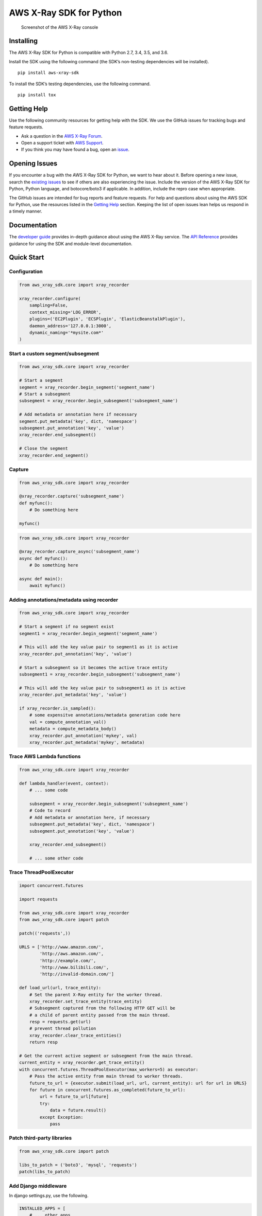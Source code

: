 AWS X-Ray SDK for Python
========================

.. figure:: /images/example_servicemap.png?raw=true
   :alt: Screenshot of the AWS X-Ray console

   Screenshot of the AWS X-Ray console

Installing
----------

The AWS X-Ray SDK for Python is compatible with Python 2.7, 3.4, 3.5,
and 3.6.

Install the SDK using the following command (the SDK’s non-testing
dependencies will be installed).

::

    pip install aws-xray-sdk

To install the SDK’s testing dependencies, use the following command.

::

    pip install tox

Getting Help
------------

Use the following community resources for getting help with the SDK. We
use the GitHub issues for tracking bugs and feature requests.

-  Ask a question in the `AWS X-Ray
   Forum <https://forums.aws.amazon.com/forum.jspa?forumID=241&start=0>`__.
-  Open a support ticket with `AWS
   Support <http://docs.aws.amazon.com/awssupport/latest/user/getting-started.html>`__.
-  If you think you may have found a bug, open an
   `issue <https://github.com/aws/aws-xray-sdk-python/issues/new>`__.

Opening Issues
--------------

If you encounter a bug with the AWS X-Ray SDK for Python, we want to
hear about it. Before opening a new issue, search the `existing
issues <https://github.com/aws/aws-xray-sdk-python/issues>`__ to see if
others are also experiencing the issue. Include the version of the AWS
X-Ray SDK for Python, Python language, and botocore/boto3 if applicable.
In addition, include the repro case when appropriate.

The GitHub issues are intended for bug reports and feature requests. For
help and questions about using the AWS SDK for Python, use the resources
listed in the `Getting
Help <https://github.com/aws/aws-xray-sdk-python#getting-help>`__
section. Keeping the list of open issues lean helps us respond in a
timely manner.

Documentation
-------------

The `developer
guide <https://docs.aws.amazon.com/xray/latest/devguide>`__ provides
in-depth guidance about using the AWS X-Ray service. The `API
Reference <http://docs.aws.amazon.com/xray-sdk-for-python/latest/reference/>`__
provides guidance for using the SDK and module-level documentation.

Quick Start
-----------

Configuration
~~~~~~~~~~~~~

.. code:: python

    from aws_xray_sdk.core import xray_recorder

    xray_recorder.configure(
        sampling=False,
        context_missing='LOG_ERROR',
        plugins=('EC2Plugin', 'ECSPlugin', 'ElasticBeanstalkPlugin'),
        daemon_address='127.0.0.1:3000',
        dynamic_naming='*mysite.com*'
    )

Start a custom segment/subsegment
~~~~~~~~~~~~~~~~~~~~~~~~~~~~~~~~~

.. code:: python

    from aws_xray_sdk.core import xray_recorder

    # Start a segment
    segment = xray_recorder.begin_segment('segment_name')
    # Start a subsegment
    subsegment = xray_recorder.begin_subsegment('subsegment_name')

    # Add metadata or annotation here if necessary
    segment.put_metadata('key', dict, 'namespace')
    subsegment.put_annotation('key', 'value')
    xray_recorder.end_subsegment()

    # Close the segment
    xray_recorder.end_segment()

Capture
~~~~~~~

.. code:: python

    from aws_xray_sdk.core import xray_recorder

    @xray_recorder.capture('subsegment_name')
    def myfunc():
        # Do something here

    myfunc()

.. code:: python

    from aws_xray_sdk.core import xray_recorder

    @xray_recorder.capture_async('subsegment_name')
    async def myfunc():
        # Do something here

    async def main():
        await myfunc()

Adding annotations/metadata using recorder
~~~~~~~~~~~~~~~~~~~~~~~~~~~~~~~~~~~~~~~~~~

.. code:: python

    from aws_xray_sdk.core import xray_recorder

    # Start a segment if no segment exist
    segment1 = xray_recorder.begin_segment('segment_name')

    # This will add the key value pair to segment1 as it is active
    xray_recorder.put_annotation('key', 'value')

    # Start a subsegment so it becomes the active trace entity
    subsegment1 = xray_recorder.begin_subsegment('subsegment_name')

    # This will add the key value pair to subsegment1 as it is active
    xray_recorder.put_metadata('key', 'value')

    if xray_recorder.is_sampled():
        # some expensitve annotations/metadata generation code here
        val = compute_annotation_val()
        metadata = compute_metadata_body()
        xray_recorder.put_annotation('mykey', val)
        xray_recorder.put_metadata('mykey', metadata)

Trace AWS Lambda functions
~~~~~~~~~~~~~~~~~~~~~~~~~~

.. code:: python

    from aws_xray_sdk.core import xray_recorder

    def lambda_handler(event, context):
        # ... some code

        subsegment = xray_recorder.begin_subsegment('subsegment_name')
        # Code to record
        # Add metadata or annotation here, if necessary
        subsegment.put_metadata('key', dict, 'namespace')
        subsegment.put_annotation('key', 'value')

        xray_recorder.end_subsegment()

        # ... some other code

Trace ThreadPoolExecutor
~~~~~~~~~~~~~~~~~~~~~~~~

.. code:: python

    import concurrent.futures

    import requests

    from aws_xray_sdk.core import xray_recorder
    from aws_xray_sdk.core import patch

    patch(('requests',))

    URLS = ['http://www.amazon.com/',
            'http://aws.amazon.com/',
            'http://example.com/',
            'http://www.bilibili.com/',
            'http://invalid-domain.com/']

    def load_url(url, trace_entity):
        # Set the parent X-Ray entity for the worker thread.
        xray_recorder.set_trace_entity(trace_entity)
        # Subsegment captured from the following HTTP GET will be
        # a child of parent entity passed from the main thread.
        resp = requests.get(url)
        # prevent thread pollution
        xray_recorder.clear_trace_entities()
        return resp

    # Get the current active segment or subsegment from the main thread.
    current_entity = xray_recorder.get_trace_entity()
    with concurrent.futures.ThreadPoolExecutor(max_workers=5) as executor:
        # Pass the active entity from main thread to worker threads.
        future_to_url = {executor.submit(load_url, url, current_entity): url for url in URLS}
        for future in concurrent.futures.as_completed(future_to_url):
            url = future_to_url[future]
            try:
                data = future.result()
            except Exception:
                pass

Patch third-party libraries
~~~~~~~~~~~~~~~~~~~~~~~~~~~

.. code:: python

    from aws_xray_sdk.core import patch

    libs_to_patch = ('boto3', 'mysql', 'requests')
    patch(libs_to_patch)

Add Django middleware
~~~~~~~~~~~~~~~~~~~~~

In django settings.py, use the following.

.. code:: python

    INSTALLED_APPS = [
        # ... other apps
        'aws_xray_sdk.ext.django',
    ]

    MIDDLEWARE = [
        'aws_xray_sdk.ext.django.middleware.XRayMiddleware',
        # ... other middlewares
    ]

Add Flask middleware
~~~~~~~~~~~~~~~~~~~~

.. code:: python

    from aws_xray_sdk.core import xray_recorder
    from aws_xray_sdk.ext.flask.middleware import XRayMiddleware

    app = Flask(__name__)

    xray_recorder.configure(service='fallback_name', dynamic_naming='*mysite.com*')
    XRayMiddleware(app, xray_recorder)

Working with aiohttp
~~~~~~~~~~~~~~~~~~~~

Adding aiohttp middleware. Support aiohttp >= 2.3.

.. code:: python

    from aiohttp import web

    from aws_xray_sdk.ext.aiohttp.middleware import middleware
    from aws_xray_sdk.core import xray_recorder
    from aws_xray_sdk.core.async_context import AsyncContext

    xray_recorder.configure(service='fallback_name', context=AsyncContext())

    app = web.Application(middlewares=[middleware])
    app.router.add_get("/", handler)

    web.run_app(app)

Tracing aiohttp client. Support aiohttp >=3.

.. code:: python

    from aws_xray_sdk.ext.aiohttp.client import aws_xray_trace_config

    async def foo():
        trace_config = aws_xray_trace_config()
        async with ClientSession(loop=loop, trace_configs=[trace_config]) as session:
            async with session.get(url) as resp
                await resp.read()

Use SQLAlchemy ORM
~~~~~~~~~~~~~~~~~~

The SQLAlchemy integration requires you to override the Session and
Query Classes for SQL Alchemy

SQLAlchemy integration uses subsegments so you need to have a segment
started before you make a query.

.. code:: python

    from aws_xray_sdk.core import xray_recorder
    from aws_xray_sdk.ext.sqlalchemy.query import XRaySessionMaker

    xray_recorder.begin_segment('SQLAlchemyTest')

    Session = XRaySessionMaker(bind=engine)
    session = Session()

    xray_recorder.end_segment()
    app = Flask(__name__)

    xray_recorder.configure(service='fallback_name', dynamic_naming='*mysite.com*')
    XRayMiddleware(app, xray_recorder)

Add Flask-SQLAlchemy
~~~~~~~~~~~~~~~~~~~~

.. code:: python

    from aws_xray_sdk.core import xray_recorder
    from aws_xray_sdk.ext.flask.middleware import XRayMiddleware
    from aws_xray_sdk.ext.flask_sqlalchemy.query import XRayFlaskSqlAlchemy

    app = Flask(__name__)
    app.config["SQLALCHEMY_DATABASE_URI"] = "sqlite:///:memory:"

    XRayMiddleware(app, xray_recorder)
    db = XRayFlaskSqlAlchemy(app)

License
-------

The AWS X-Ray SDK for Python is licensed under the Apache 2.0 License.
See LICENSE and NOTICE.txt for more information.


